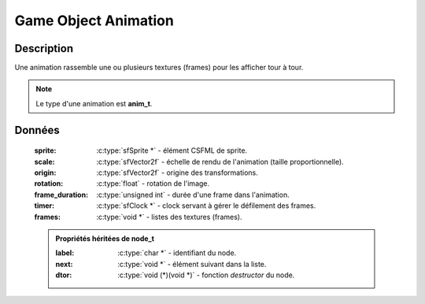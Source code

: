 Game Object Animation
=====================

Description
-----------

Une animation rassemble une ou plusieurs textures (frames) pour les afficher tour à tour.

.. note::

   Le type d'une animation est **anim_t**.

Données
-------

    :sprite: :c:type:`sfSprite *` - élément CSFML de sprite.
    :scale: :c:type:`sfVector2f` - échelle de rendu de l'animation (taille proportionnelle).
    :origin: :c:type:`sfVector2f` - origine des transformations.
    :rotation: :c:type:`float` - rotation de l'image.
    :frame_duration: :c:type:`unsigned int` - durée d'une frame dans l'animation.
    :timer: :c:type:`sfClock *` - clock servant à gérer le défilement des frames.
    :frames: :c:type:`void *` - listes des textures (frames).

    .. admonition:: Propriétés héritées de node_t

        :label: :c:type:`char *` - identifiant du node.
        :next: :c:type:`void *` - élément suivant dans la liste.
        :dtor: :c:type:`void (*)(void *)` - fonction `destructor` du node.